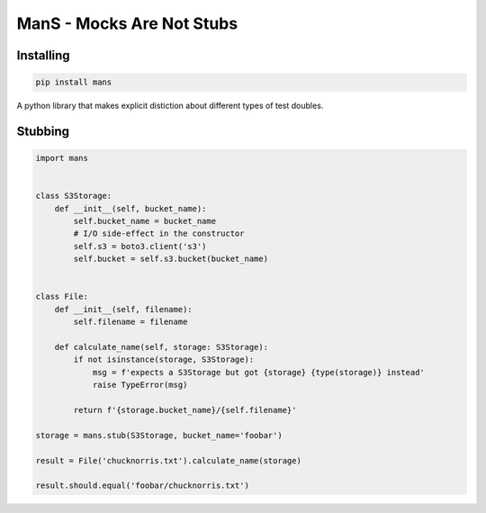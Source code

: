 ManS - Mocks Are Not Stubs
==========================


Installing
----------


.. code:: bash

   pip install mans


A python library that makes explicit distiction about different types
of test doubles.

Stubbing
--------


.. code:: python


   import mans


   class S3Storage:
       def __init__(self, bucket_name):
           self.bucket_name = bucket_name
           # I/O side-effect in the constructor
           self.s3 = boto3.client('s3')
           self.bucket = self.s3.bucket(bucket_name)


   class File:
       def __init__(self, filename):
           self.filename = filename

       def calculate_name(self, storage: S3Storage):
           if not isinstance(storage, S3Storage):
               msg = f'expects a S3Storage but got {storage} {type(storage)} instead'
               raise TypeError(msg)

           return f'{storage.bucket_name}/{self.filename}'

   storage = mans.stub(S3Storage, bucket_name='foobar')

   result = File('chucknorris.txt').calculate_name(storage)

   result.should.equal('foobar/chucknorris.txt')
